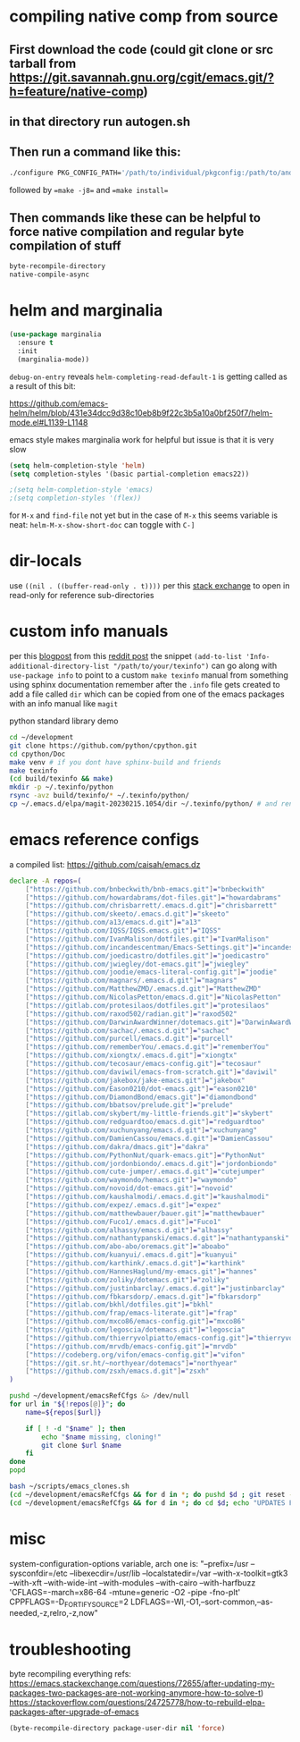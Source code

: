 * compiling native comp from source
** First download the code (could git clone or src tarball from https://git.savannah.gnu.org/cgit/emacs.git/?h=feature/native-comp)
** in that directory run autogen.sh
** Then run a command like this:
#+begin_src bash
./configure PKG_CONFIG_PATH='/path/to/individual/pkgconfig:/path/to/another/pkgconfig' CPPFLAGS='-I/path/to/pkg/include' LDFLAGS='-O3 -L/path/to/package/lib' CFLAGS='-O3 -march=native' --prefix /path/to/install_dir --with-gif=ifavailable --with-tiff=ifavailable --with-gnutls=yes --with-json=yes --with-nativecomp=yes --with-mailutils --with-dbus=yes --with-x-toolkit=lucid
#+end_src
followed by ==make -j8== and ==make install==
** Then commands like these can be helpful to force native compilation and regular byte compilation of stuff
#+begin_src emacs-lisp
byte-recompile-directory
native-compile-async
#+end_src
* helm and marginalia
#+begin_src emacs-lisp
(use-package marginalia
  :ensure t
  :init
  (marginalia-mode))
#+end_src

~debug-on-entry~ reveals ~helm-completing-read-default-1~ is getting called as a result of this bit:

https://github.com/emacs-helm/helm/blob/431e34dcc9d38c10eb8b9f22c3b5a10a0bf250f7/helm-mode.el#L1139-L1148

emacs style makes marginalia work for helpful but issue is that it is very slow

#+begin_src emacs-lisp
(setq helm-completion-style 'helm)
(setq completion-styles '(basic partial-completion emacs22))

;(setq helm-completion-style 'emacs)
;(setq completion-styles '(flex))

#+end_src

for =M-x= and =find-file= not yet but in the case of =M-x= this seems variable is neat: ~helm-M-x-show-short-doc~ can toggle with ~C-]~
* dir-locals
use =((nil . ((buffer-read-only . t))))= per this [[https://emacs.stackexchange.com/questions/38607/how-to-open-all-files-from-specific-path-as-read-only-buffer][stack exchange]] to open in read-only for reference sub-directories
* custom info manuals
per this [[https://blog.nawaz.org/posts/2023/Mar/creating-info-manuals-and-adding-them-into-emacs/][blogpost]] from this [[https://www.reddit.com/r/emacs/comments/11wn6nx/creating_info_manuals_and_adding_them_into_emacs/][reddit post]] the snippet ~(add-to-list 'Info-additional-directory-list "/path/to/your/texinfo")~
can go along with ~use-package info~ to point to a custom ~make texinfo~ manual from something using sphinx documentation
remember after the =.info= file gets created to add a file called =dir= which can be copied from one of the emacs packages with an info manual like =magit=

#+caption: python standard library demo
#+begin_src bash
cd ~/development
git clone https://github.com/python/cpython.git
cd cpython/Doc
make venv # if you dont have sphinx-build and friends
make texinfo
(cd build/texinfo && make)
mkdir -p ~/.texinfo/python
rsync -avz build/texinfo/* ~/.texinfo/python/
cp ~/.emacs.d/elpa/magit-20230215.1054/dir ~/.texinfo/python/ # and rename it
#+end_src
* emacs reference configs
a compiled list: https://github.com/caisah/emacs.dz

#+begin_src bash :tangle ~/scripts/emacs_clones.sh :mkdirp yes
declare -A repos=(
    ["https://github.com/bnbeckwith/bnb-emacs.git"]="bnbeckwith"
    ["https://github.com/howardabrams/dot-files.git"]="howardabrams"
    ["https://github.com/chrisbarrett/.emacs.d.git"]="chrisbarrett"
    ["https://github.com/skeeto/.emacs.d.git"]="skeeto"
    ["https://github.com/a13/emacs.d.git"]="a13"
    ["https://github.com/IQSS/IQSS.emacs.git"]="IQSS"
    ["https://github.com/IvanMalison/dotfiles.git"]="IvanMalison"
    ["https://github.com/incandescentman/Emacs-Settings.git"]="incandescentman"
    ["https://github.com/joedicastro/dotfiles.git"]="joedicastro"
    ["https://github.com/jwiegley/dot-emacs.git"]="jwiegley"
    ["https://github.com/joodie/emacs-literal-config.git"]="joodie"
    ["https://github.com/magnars/.emacs.d.git"]="magnars"
    ["https://github.com/MatthewZMD/.emacs.d.git"]="MatthewZMD"
    ["https://github.com/NicolasPetton/emacs.d.git"]="NicolasPetton"
    ["https://gitlab.com/protesilaos/dotfiles.git"]="protesilaos"
    ["https://github.com/raxod502/radian.git"]="raxod502"
    ["https://github.com/DarwinAwardWinner/dotemacs.git"]="DarwinAwardWinner"
    ["https://github.com/sachac/.emacs.d.git"]="sachac"
    ["https://github.com/purcell/emacs.d.git"]="purcell"
    ["https://github.com/rememberYou/.emacs.d.git"]="rememberYou"
    ["https://github.com/xiongtx/.emacs.d.git"]="xiongtx"
    ["https://github.com/tecosaur/emacs-config.git"]="tecosaur"
    ["https://github.com/daviwil/emacs-from-scratch.git"]="daviwil"
    ["https://github.com/jakebox/jake-emacs.git"]="jakebox"
    ["https://github.com/Eason0210/dot-emacs.git"]="eason0210"
    ["https://github.com/DiamondBond/emacs.git"]="diamondbond"
    ["https://github.com/bbatsov/prelude.git"]="prelude"
    ["https://gitlab.com/skybert/my-little-friends.git"]="skybert"
    ["https://github.com/redguardtoo/emacs.d.git"]="redguardtoo"
    ["https://github.com/xuchunyang/emacs.d.git"]="xuchunyang"
    ["https://github.com/DamienCassou/emacs.d.git"]="DamienCassou"
    ["https://github.com/dakra/dmacs.git"]="dakra"
    ["https://github.com/PythonNut/quark-emacs.git"]="PythonNut"
    ["https://github.com/jordonbiondo/.emacs.d.git"]="jordonbiondo"
    ["https://github.com/cute-jumper/.emacs.d.git"]="cutejumper"
    ["https://github.com/waymondo/hemacs.git"]="waymondo"
    ["https://github.com/novoid/dot-emacs.git"]="novoid"
    ["https://github.com/kaushalmodi/.emacs.d.git"]="kaushalmodi"
    ["https://github.com/expez/.emacs.d.git"]="expez"
    ["https://github.com/matthewbauer/bauer.git"]="matthewbauer"
    ["https://github.com/Fuco1/.emacs.d.git"]="Fuco1"
    ["https://github.com/alhassy/emacs.d.git"]="alhassy"
    ["https://github.com/nathantypanski/emacs.d.git"]="nathantypanski"
    ["https://github.com/abo-abo/oremacs.git"]="aboabo"
    ["https://github.com/kuanyui/.emacs.d.git"]="kuanyui"
    ["https://github.com/karthink/.emacs.d.git"]="karthink"
    ["https://github.com/HannesHaglund/my-emacs.git"]="hannes"
    ["https://github.com/zoliky/dotemacs.git"]="zoliky"
    ["https://github.com/justinbarclay/.emacs.d.git"]="justinbarclay"
    ["https://github.com/fbkarsdorp/.emacs.d.git"]="fbkarsdorp"
    ["https://gitlab.com/bkhl/dotfiles.git"]="bkhl"
    ["https://github.com/frap/emacs-literate.git"]="frap"
    ["https://github.com/mxco86/emacs-config.git"]="mxco86"
    ["https://github.com/legoscia/dotemacs.git"]="legoscia"
    ["https://github.com/thierryvolpiatto/emacs-config.git"]="thierryvolpiatto"
    ["https://github.com/mrvdb/emacs-config.git"]="mrvdb"
    ["https://codeberg.org/vifon/emacs-config.git"]="vifon"
    ["https://git.sr.ht/~northyear/dotemacs"]="northyear"
    ["https://github.com/zsxh/emacs.d.git"]="zsxh"
)

pushd ~/development/emacsRefCfgs &> /dev/null
for url in "${!repos[@]}"; do
    name=${repos[$url]}

    if [ ! -d "$name" ]; then
        echo "$name missing, cloning!"
        git clone $url $name
    fi
done
popd
#+end_src

#+begin_src bash
bash ~/scripts/emacs_clones.sh
(cd ~/development/emacsRefCfgs && for d in *; do pushd $d ; git reset --hard HEAD; git pull --rebase --autostash; popd; done)
(cd ~/development/emacsRefCfgs && for d in *; do cd $d; echo "UPDATES FOR $d"; git --no-pager log --pretty=format:"%h%x09%an%x09%ad%x09%s" --since="1 month ago" --no-merges -10; cd -; done)
#+end_src
* misc
system-configuration-options variable, arch one is:
"--prefix=/usr --sysconfdir=/etc --libexecdir=/usr/lib --localstatedir=/var --with-x-toolkit=gtk3 --with-xft --with-wide-int --with-modules --with-cairo --with-harfbuzz 'CFLAGS=-march=x86-64 -mtune=generic -O2 -pipe -fno-plt' CPPFLAGS=-D_FORTIFY_SOURCE=2 LDFLAGS=-Wl,-O1,--sort-common,--as-needed,-z,relro,-z,now"
* troubleshooting
byte recompiling everything refs:
https://emacs.stackexchange.com/questions/72655/after-updating-my-packages-two-packages-are-not-working-anymore-how-to-solve-t)
https://stackoverflow.com/questions/24725778/how-to-rebuild-elpa-packages-after-upgrade-of-emacs

#+begin_src emacs-lisp
(byte-recompile-directory package-user-dir nil 'force)
#+end_src
